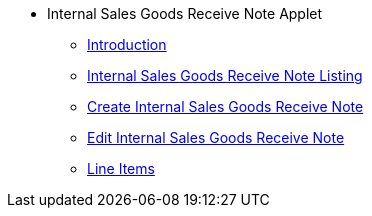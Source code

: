 * Internal Sales Goods Receive Note Applet
** xref:introduction.adoc[Introduction]
** xref:internal_sales_grn_listing.adoc[Internal Sales Goods Receive Note Listing]
** xref:create_internal_sales_grn.adoc[Create Internal Sales Goods Receive Note]
** xref:edit_internal_sales_grn.adoc[Edit Internal Sales Goods Receive Note]
** xref:line_items.adoc[Line Items]